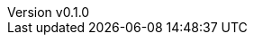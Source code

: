 :author: hituzi no sippo
:email: dev@hituzi-no-sippo.me
:revnumber: v0.1.0
:revdate: 2023-07-12T18:37:10+0900
:revremark: add document header
